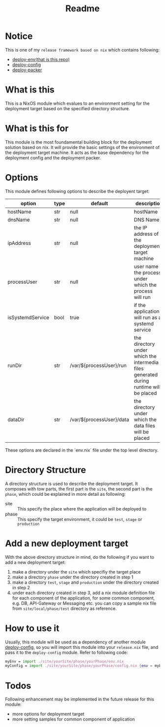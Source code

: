 #+title: Readme

* Notice
This is one of my ~release framework based on nix~ which contains following:
- [[https://github.com/hughjfchen/deploy-env][deploy-env(that is this repo)]]
- [[https://github.com/hughjfchen/deploy-config][deploy-config]]
- [[https://github.com/hughjfchen/deploy-packer][deploy-packer]]

* What is this
This is a NixOS module which evalues to an environment setting for the deployment target
based on the specified directory structure.

* What is this for
This module is the most foundamental building block for the deployment solution based on
nix. It will provide the basic settings of the environment of the deployment target machine.
It acts as the base dependency for the deployment config and the deployment packer.

* Options
This module defines following options to describe the deployent target:

| option           | type | default                  | descriptio                                                                             |
|------------------+------+--------------------------+----------------------------------------------------------------------------------------|
| hostName         | str  | null                     | hostName                                                                               |
| dnsName          | str  | null                     | DNS Name                                                                               |
| ipAddress        | str  | null                     | the IP address of the deployment target machine                                        |
| processUser      | str  | null                     | user name the process under which the process will run                                 |
| isSystemdService | bool | true                     | if the application will run as a systemd service                                       |
| runDir           | str  | /var/${processUser}/run  | the directory under which the intermedia files generated during runtime will be placed |
| dataDir          | str  | /var/${processUser}/data | the directory under which the data files will be placed                                |
|------------------+------+--------------------------+----------------------------------------------------------------------------------------|

These options are declared in the `env.nix` file under the top level directory.

* Directory Structure
A directory structure is used to describe the deployment target. It composes with tow parts,
the first part is the ~site~, the second part is the ~phase~, which could be explained
in more detail as following:
- site :: This specify the place where the application will be deployed to
- phase :: This specify the target environment, it could be ~test~, ~stage~ or ~production~

* Add a new deployment target
With the above directory structure in mind, do the following if you want to add a new
deployment target:
1. make a directory under the ~site~ which specifiy the target place
2. make a directory ~phase~ under the directory created in step 1
3. make a directory ~test~, ~stage~ and ~production~ under the directory created in step 2
4. under each directory created in step 3, add a nix module definition file for each component
   of the application, for some common component, e.g. DB, API-Gateway or Messaging etc.
   you can copy a sample nix file from ~site/local/phase/test~ directory as reference.

* How to use it
Usually, this module will be used as a dependency of another module [[https://github.com/hughjfchen/deploy-config][deploy-config]], so you will import
this module into your ~release.nix~ file, and pass it to the ~deploy-config~ module. Refer to following
code:
#+begin_src nix
myEnv = import ./site/yourSite/phase/yourPhase/env.nix
myConfig = import ./site/yourSite/phase/yourPhase/config.nix {env = myEnv;}
#+end_src


* Todos
Following enhancement may be implemented in the future release for this module:
- more options for deployment target
- more setting samples for common component of application
